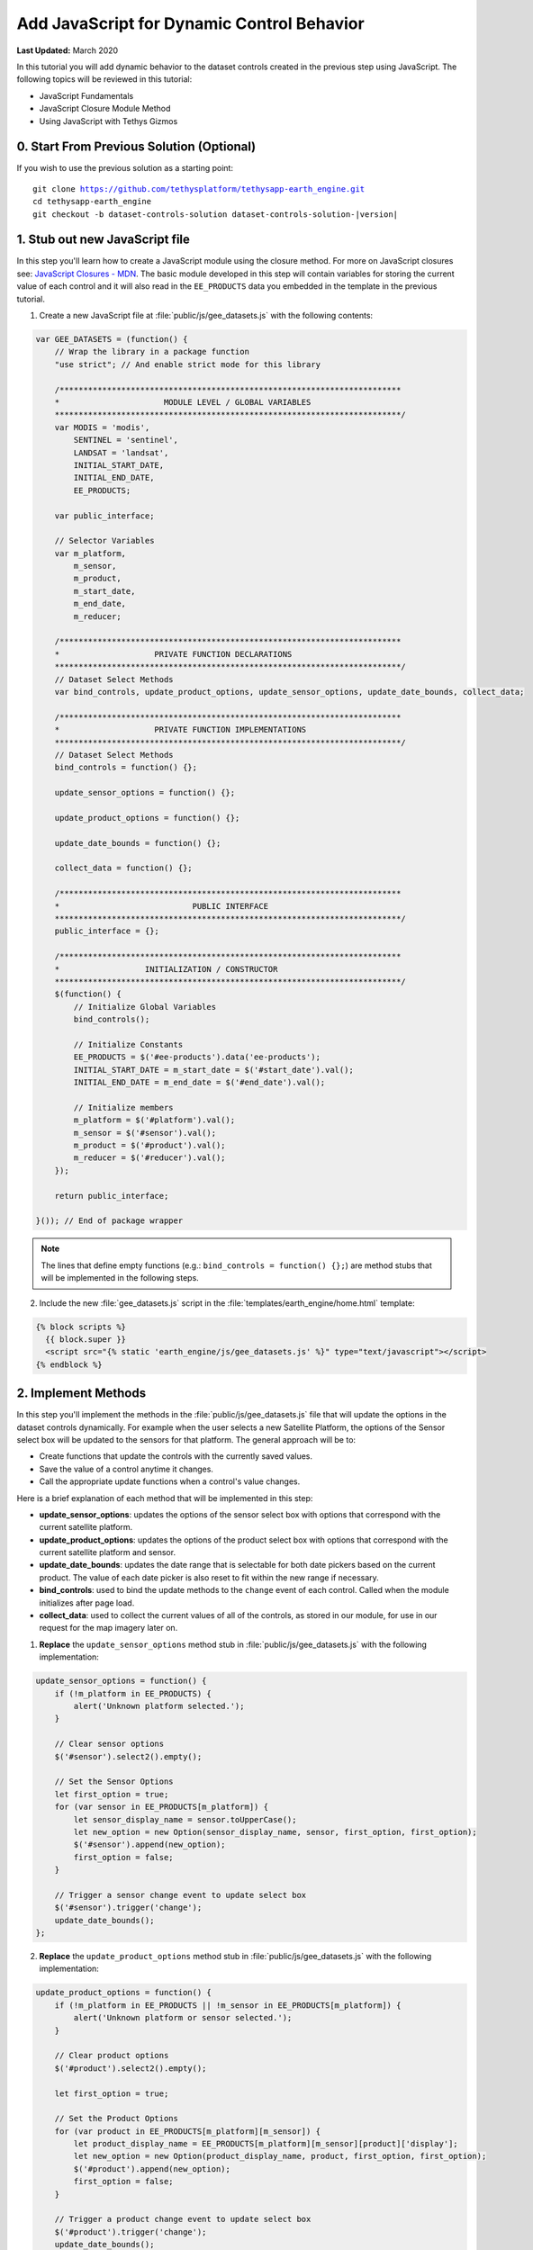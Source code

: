*******************************************
Add JavaScript for Dynamic Control Behavior
*******************************************

**Last Updated:** March 2020

In this tutorial you will add dynamic behavior to the dataset controls created in the previous step using JavaScript. The following topics will be reviewed in this tutorial:

* JavaScript Fundamentals
* JavaScript Closure Module Method
* Using JavaScript with Tethys Gizmos

.. figure:: ./resources/dataset_controls_js_solution.png
    :width: 800px
    :align: center

0. Start From Previous Solution (Optional)
==========================================

If you wish to use the previous solution as a starting point:

.. parsed-literal::

    git clone https://github.com/tethysplatform/tethysapp-earth_engine.git
    cd tethysapp-earth_engine
    git checkout -b dataset-controls-solution dataset-controls-solution-|version|

1. Stub out new JavaScript file
===============================

In this step you'll learn how to create a JavaScript module using the closure method. For more on JavaScript closures see: `JavaScript Closures - MDN <https://developer.mozilla.org/en-US/docs/Web/JavaScript/Closures>`_. The basic module developed in this step will contain variables for storing the current value of each control and it will also read in the ``EE_PRODUCTS`` data you embedded in the template in the previous tutorial.

1. Create a new JavaScript file at :file:`public/js/gee_datasets.js` with the following contents:

.. code-block:: javascript

    var GEE_DATASETS = (function() {
        // Wrap the library in a package function
        "use strict"; // And enable strict mode for this library

        /************************************************************************
        *                      MODULE LEVEL / GLOBAL VARIABLES
        *************************************************************************/
        var MODIS = 'modis',
            SENTINEL = 'sentinel',
            LANDSAT = 'landsat',
            INITIAL_START_DATE,
            INITIAL_END_DATE,
            EE_PRODUCTS;

        var public_interface;

        // Selector Variables
        var m_platform,
            m_sensor,
            m_product,
            m_start_date,
            m_end_date,
            m_reducer;

        /************************************************************************
        *                    PRIVATE FUNCTION DECLARATIONS
        *************************************************************************/
        // Dataset Select Methods
        var bind_controls, update_product_options, update_sensor_options, update_date_bounds, collect_data;

        /************************************************************************
        *                    PRIVATE FUNCTION IMPLEMENTATIONS
        *************************************************************************/
        // Dataset Select Methods
        bind_controls = function() {};

        update_sensor_options = function() {};

        update_product_options = function() {};

        update_date_bounds = function() {};

        collect_data = function() {};

        /************************************************************************
        *                            PUBLIC INTERFACE
        *************************************************************************/
        public_interface = {};

        /************************************************************************
        *                  INITIALIZATION / CONSTRUCTOR
        *************************************************************************/
        $(function() {
            // Initialize Global Variables
            bind_controls();

            // Initialize Constants
            EE_PRODUCTS = $('#ee-products').data('ee-products');
            INITIAL_START_DATE = m_start_date = $('#start_date').val();
            INITIAL_END_DATE = m_end_date = $('#end_date').val();

            // Initialize members
            m_platform = $('#platform').val();
            m_sensor = $('#sensor').val();
            m_product = $('#product').val();
            m_reducer = $('#reducer').val();
        });

        return public_interface;

    }()); // End of package wrapper


.. note::

    The lines that define empty functions (e.g.: ``bind_controls = function() {};``) are method stubs that will be implemented in the following steps.

2. Include the new :file:`gee_datasets.js` script in the :file:`templates/earth_engine/home.html` template:

.. code-block:: html+django

    {% block scripts %}
      {{ block.super }}
      <script src="{% static 'earth_engine/js/gee_datasets.js' %}" type="text/javascript"></script>
    {% endblock %}

2. Implement Methods
====================

In this step you'll implement the methods in the :file:`public/js/gee_datasets.js` file that will update the options in the dataset controls dynamically. For example when the user selects a new Satellite Platform, the options of the Sensor select box will be updated to the sensors for that platform. The general approach will be to:

* Create functions that update the controls with the currently saved values.
* Save the value of a control anytime it changes.
* Call the appropriate update functions when a control's value changes.

Here is a brief explanation of each method that will be implemented in this step:

* **update_sensor_options**: updates the options of the sensor select box with options that correspond with the current satellite platform.
* **update_product_options**: updates the options of the product select box with options that correspond with the current satellite platform and sensor.
* **update_date_bounds**: updates the date range that is selectable for both date pickers based on the current product. The value of each date picker is also reset to fit within the new range if necessary.
* **bind_controls**: used to bind the update methods to the ``change`` event of each control. Called when the module initializes after page load.
* **collect_data**: used to collect the current values of all of the controls, as stored in our module, for use in our request for the map imagery later on.

1. **Replace** the ``update_sensor_options`` method stub in :file:`public/js/gee_datasets.js` with the following implementation:

.. code-block:: javascript

    update_sensor_options = function() {
        if (!m_platform in EE_PRODUCTS) {
            alert('Unknown platform selected.');
        }

        // Clear sensor options
        $('#sensor').select2().empty();

        // Set the Sensor Options
        let first_option = true;
        for (var sensor in EE_PRODUCTS[m_platform]) {
            let sensor_display_name = sensor.toUpperCase();
            let new_option = new Option(sensor_display_name, sensor, first_option, first_option);
            $('#sensor').append(new_option);
            first_option = false;
        }

        // Trigger a sensor change event to update select box
        $('#sensor').trigger('change');
        update_date_bounds();
    };

2. **Replace** the ``update_product_options`` method stub in :file:`public/js/gee_datasets.js` with the following implementation:

.. code-block:: javascript

    update_product_options = function() {
        if (!m_platform in EE_PRODUCTS || !m_sensor in EE_PRODUCTS[m_platform]) {
            alert('Unknown platform or sensor selected.');
        }

        // Clear product options
        $('#product').select2().empty();

        let first_option = true;

        // Set the Product Options
        for (var product in EE_PRODUCTS[m_platform][m_sensor]) {
            let product_display_name = EE_PRODUCTS[m_platform][m_sensor][product]['display'];
            let new_option = new Option(product_display_name, product, first_option, first_option);
            $('#product').append(new_option);
            first_option = false;
        }

        // Trigger a product change event to update select box
        $('#product').trigger('change');
        update_date_bounds();
    };

3. **Replace** the ``update_date_bounds`` method stub in :file:`public/js/gee_datasets.js` with the following implementation:

.. code-block:: javascript

    update_date_bounds = function() {
        // Get new date picker bounds for the current product
        let earliest_valid_date = EE_PRODUCTS[m_platform][m_sensor][m_product]['start_date'];
        let latest_valid_date = EE_PRODUCTS[m_platform][m_sensor][m_product]['end_date'];

        // Get current values of date pickers
        let current_start_date = $('#start_date').val();
        let current_end_date = $('#end_date').val();

        // Convert to Dates objects for comparison
        let date_evd = Date.parse(earliest_valid_date);
        let date_lvd = Date.parse(latest_valid_date) ? (latest_valid_date) : Date.now();
        let date_csd = Date.parse(current_start_date);
        let date_ced = Date.parse(current_end_date);

        // Don't reset currently selected dates if they fall within the new date range
        let reset_current_dates = true;

        if (date_csd >= date_evd && date_csd <= date_lvd && date_ced >= date_evd && date_ced <= date_lvd) {
            reset_current_dates = false;
        }

        // Update start date datepicker bounds
        $('#start_date').datepicker('setStartDate', earliest_valid_date);
        $('#start_date').datepicker('setEndDate', latest_valid_date);
        if (reset_current_dates) {
            $('#start_date').datepicker('update', INITIAL_START_DATE);
            m_start_date = INITIAL_START_DATE;
        }

        // Update end date datepicker bounds
        $('#end_date').datepicker('setStartDate', earliest_valid_date);
        $('#end_date').datepicker('setEndDate', latest_valid_date);
        if (reset_current_dates) {
            $('#end_date').datepicker('update', INITIAL_END_DATE);
            m_end_date = INITIAL_END_DATE;
        }

        console.log('Date Bounds Changed To: ' + earliest_valid_date + ' - ' + latest_valid_date);
    };

4. **Replace** the ``bind_controls`` method stub in :file:`public/js/gee_datasets.js` with the following implementation :

.. code-block:: javascript

        bind_controls = function() {
            $('#platform').on('change', function() {
            let platform = $('#platform').val();

            if (platform !== m_platform) {
                m_platform = platform;
                console.log(`Platform Changed to: ${m_platform}`);
                // Update the sensor options when platform changes
                update_sensor_options();
            }
        });

        $('#sensor').on('change', function() {
            let sensor = $('#sensor').val();

            if (sensor !== m_sensor) {
                m_sensor = sensor;
                console.log(`Sensor Changed to: ${m_sensor}`);
                // Update the product options when sensor changes
                update_product_options();
            }
        });

        $('#product').on('change', function() {
            let product = $('#product').val();

            if (product !== m_product) {
                m_product = product;
                console.log(`Product Changed to: ${m_product}`);
                // Update the valid date range when product changes
                update_date_bounds();
            }
        });

        $('#start_date').on('change', function() {
            let start_date = $('#start_date').val();

            if (start_date !== m_start_date) {
                m_start_date = start_date;
                console.log(`Start Date Changed to: ${m_start_date}`);
            }
        });

        $('#end_date').on('change', function() {
            let end_date = $('#end_date').val();

            if (end_date !== m_end_date) {
                m_end_date = end_date;
                console.log(`End Date Changed to: ${m_end_date}`);
            }
        });

        $('#reducer').on('change', function() {
            let reducer = $('#reducer').val();

            if (reducer !== m_reducer) {
                m_reducer = reducer;
                console.log(`Reducer Changed to: ${m_reducer}`);
            }
        });
    };

5. **Replace** the ``collect_data`` method stub in :file:`public/js/gee_datasets.js` with the following implementation:

.. code-block:: javascript

    collect_data = function() {
        let data = {
            platform: m_platform,
            sensor: m_sensor,
            product: m_product,
            start_date: m_start_date,
            end_date: m_end_date,
            reducer: m_reducer
        };
        return data;
    };

6. Temporarily log the result of ``collect_data`` when the user clicks on the **Load** button to verify that everything is working correctly. Add the following to the bottom of the ``bind_controls`` method in :file:`public/js/gee_datasets.js`:

.. code-block:: javascript

    $('#load_map').on('click', function() {
        let data = collect_data();
        console.log(data);
    });

3. Test and Verify
==================

Browse to `<http://localhost:8000/apps/earth-engine>`_ in a web browser and login if necessary. Verify the following:

1. Open a JavaScript console in your web browser (in Chrome press :kbd:`CTRL-SHIFT-i`  or :kbd:`F12` and select the **Console** tab).
2. Change the values of each control and note the output being logged to the console.
3. The value of the each control that changes should be logged. For example, when the **Satellite Platform** control is changed, the **Sensor**, **Product**, and date controls should be updated.
4. The **Start Date** control should not allow users to select dates before the beginning date of the selected dataset.
5. Press the **Load** button and inspect the object that is logged to the JavaScript console. It should display the currently selected values of each control.

4. Solution
===========

This concludes this portion of the GEE Tutorial. You can view the solution on GitHub at `<https://github.com/tethysplatform/tethysapp-earth_engine/tree/dataset-controls-js-solution-3.0>`_ or clone it as follows:

.. parsed-literal::

    git clone https://github.com/tethysplatform/tethysapp-earth_engine.git
    cd tethysapp-earth_engine
    git checkout -b dataset-controls-js-solution dataset-controls-js-solution-|version|